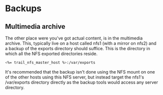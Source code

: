 * Backups

** Multimedia archive
The other place were you've got actual content, is in the multimedia
archive. This, typically live on a host called nfs1 (with a mirror on
nfs2) and a backup of the exports directory  should suffice. This is
the directory in which all the NFS exported directories reside.

#+BEGIN_SRC sh
<%= trail_nfs_master_host %>:/var/exports  
#+END_SRC

It's recommended that the backup isn't done using the NFS mount on one
of the other hosts using this NFS server, but instead target the
nfs1's /var/exports directory directly as the backup tools would
access any server directory.
